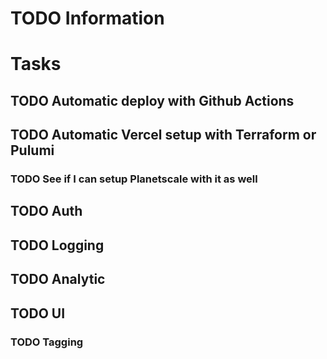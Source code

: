 
* TODO Information
* Tasks
** TODO Automatic deploy with Github Actions
** TODO Automatic Vercel setup with Terraform or Pulumi
*** TODO See if I can setup Planetscale with it as well
** TODO Auth
** TODO Logging
** TODO Analytic
** TODO UI
*** TODO Tagging
